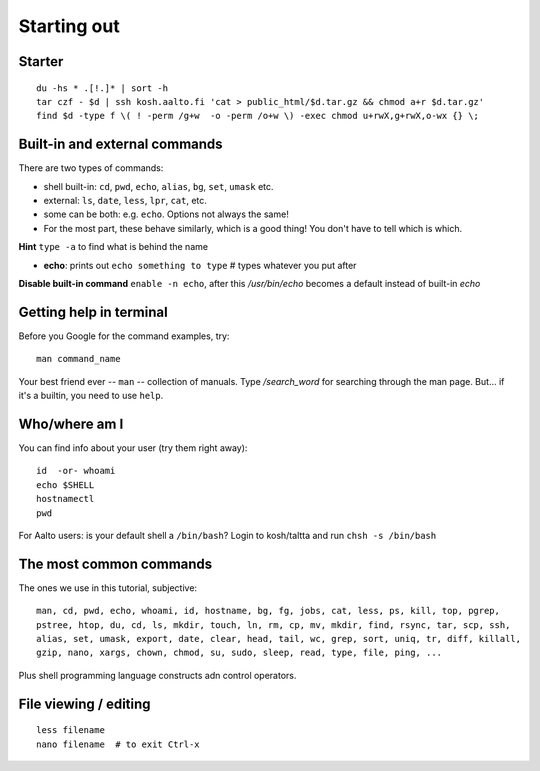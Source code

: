 Starting out
============

Starter
-------

::

  du -hs * .[!.]* | sort -h
  tar czf - $d | ssh kosh.aalto.fi 'cat > public_html/$d.tar.gz && chmod a+r $d.tar.gz'
  find $d -type f \( ! -perm /g+w  -o -perm /o+w \) -exec chmod u+rwX,g+rwX,o-wx {} \;


Built-in and external commands
------------------------------

There are two types of commands:

- shell built-in: ``cd``, ``pwd``, ``echo``, ``alias``, ``bg``, ``set``, ``umask`` etc.
- external: ``ls``, ``date``, ``less``, ``lpr``, ``cat``, etc.
- some can be both: e.g. ``echo``.  Options not always the same!
- For the most part, these behave similarly, which is a good thing!
  You don't have to tell which is which.

**Hint** ``type -a`` to find what is behind the name

- **echo**: prints out ``echo something to type`` # types whatever you put after

**Disable built-in command** ``enable -n echo``, after this */usr/bin/echo*
becomes a default instead of built-in *echo*


Getting help in terminal
------------------------

Before you Google for the command examples, try::

  man command_name

Your best friend ever -- ``man`` -- collection of manuals. Type
*/search_word* for searching through the man page.  But... if it's a
builtin, you need to use ``help``.


Who/where am I
--------------

You can find info about your user (try them right away)::

  id  -or- whoami
  echo $SHELL
  hostnamectl
  pwd

For Aalto users: is your default shell a ``/bin/bash``? Login to kosh/taltta and run ``chsh -s /bin/bash``


The most common commands
------------------------

The ones we use in this tutorial, subjective::

  man, cd, pwd, echo, whoami, id, hostname, bg, fg, jobs, cat, less, ps, kill, top, pgrep,
  pstree, htop, du, cd, ls, mkdir, touch, ln, rm, cp, mv, mkdir, find, rsync, tar, scp, ssh,
  alias, set, umask, export, date, clear, head, tail, wc, grep, sort, uniq, tr, diff, killall,
  gzip, nano, xargs, chown, chmod, su, sudo, sleep, read, type, file, ping, ...

Plus shell programming language constructs adn control operators.

File viewing / editing
----------------------

::
 
  less filename
  nano filename  # to exit Ctrl-x 
